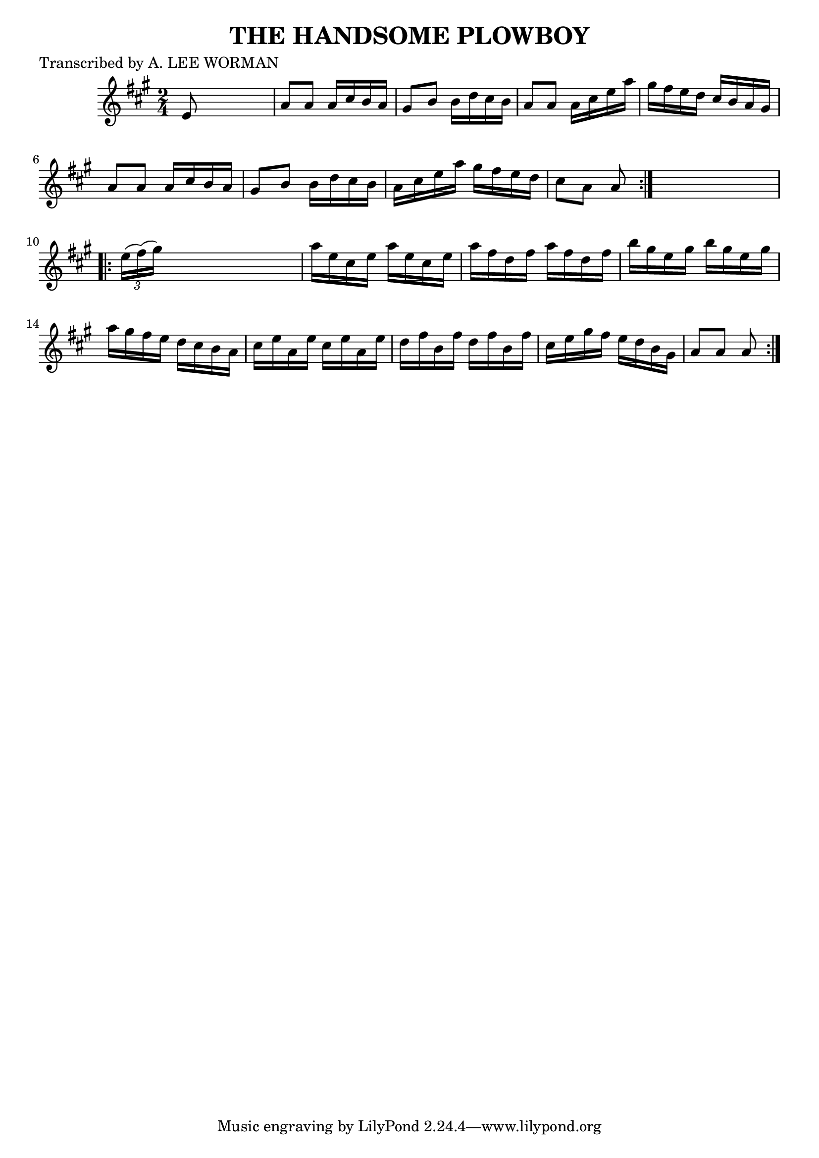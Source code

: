 
\version "2.16.2"
% automatically converted by musicxml2ly from xml/1723_lw.xml

%% additional definitions required by the score:
\language "english"


\header {
    poet = "Transcribed by A. LEE WORMAN"
    encoder = "abc2xml version 63"
    encodingdate = "2015-01-25"
    title = "THE HANDSOME PLOWBOY"
    }

\layout {
    \context { \Score
        autoBeaming = ##f
        }
    }
PartPOneVoiceOne =  \relative e' {
    \repeat volta 2 {
        \key a \major \time 2/4 e8 s4. | % 2
        a8 [ a8 ] a16 [ cs16 b16 a16 ] | % 3
        gs8 [ b8 ] b16 [ d16 cs16 b16 ] | % 4
        a8 [ a8 ] a16 [ cs16 e16 a16 ] | % 5
        gs16 [ fs16 e16 d16 ] cs16 [ b16 a16 gs16 ] | % 6
        a8 [ a8 ] a16 [ cs16 b16 a16 ] | % 7
        gs8 [ b8 ] b16 [ d16 cs16 b16 ] | % 8
        a16 [ cs16 e16 a16 ] gs16 [ fs16 e16 d16 ] | % 9
        cs8 [ a8 ] a8 }
    s8 \repeat volta 2 {
        | \barNumberCheck #10
        \times 2/3  {
            e'16 ( [ fs16 ) ( gs16 ) ] }
        s4. | % 11
        a16 [ e16 cs16 e16 ] a16 [ e16 cs16 e16 ] | % 12
        a16 [ fs16 d16 fs16 ] a16 [ fs16 d16 fs16 ] | % 13
        b16 [ gs16 e16 gs16 ] b16 [ gs16 e16 gs16 ] | % 14
        a16 [ gs16 fs16 e16 ] d16 [ cs16 b16 a16 ] | % 15
        cs16 [ e16 a,16 e'16 ] cs16 [ e16 a,16 e'16 ] | % 16
        d16 [ fs16 b,16 fs'16 ] d16 [ fs16 b,16 fs'16 ] | % 17
        cs16 [ e16 gs16 fs16 ] e16 [ d16 b16 gs16 ] | % 18
        a8 [ a8 ] a8 }
    }


% The score definition
\score {
    <<
        \new Staff <<
            \context Staff << 
                \context Voice = "PartPOneVoiceOne" { \PartPOneVoiceOne }
                >>
            >>
        
        >>
    \layout {}
    % To create MIDI output, uncomment the following line:
    %  \midi {}
    }

